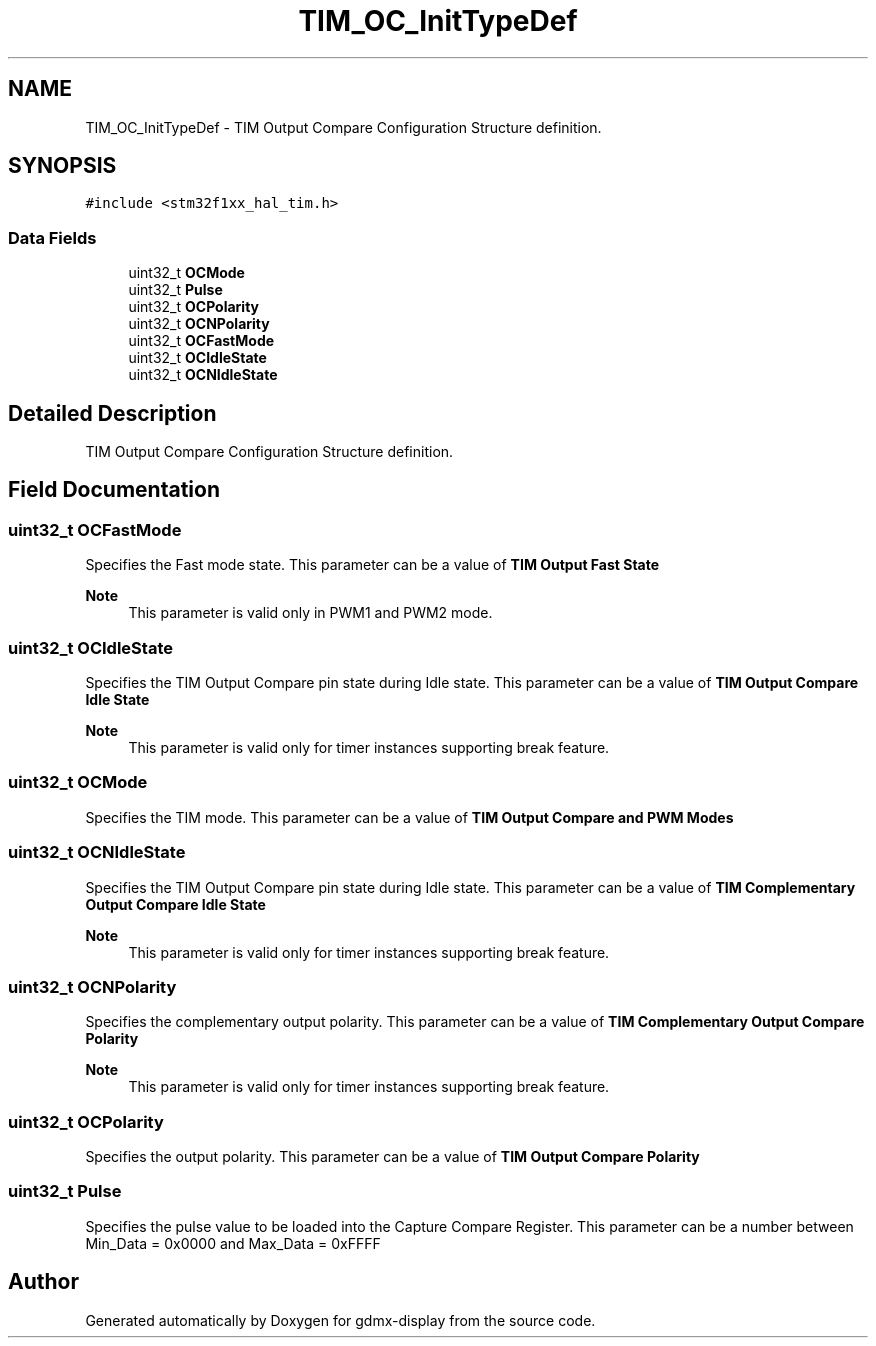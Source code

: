 .TH "TIM_OC_InitTypeDef" 3 "Mon May 24 2021" "gdmx-display" \" -*- nroff -*-
.ad l
.nh
.SH NAME
TIM_OC_InitTypeDef \- TIM Output Compare Configuration Structure definition\&.  

.SH SYNOPSIS
.br
.PP
.PP
\fC#include <stm32f1xx_hal_tim\&.h>\fP
.SS "Data Fields"

.in +1c
.ti -1c
.RI "uint32_t \fBOCMode\fP"
.br
.ti -1c
.RI "uint32_t \fBPulse\fP"
.br
.ti -1c
.RI "uint32_t \fBOCPolarity\fP"
.br
.ti -1c
.RI "uint32_t \fBOCNPolarity\fP"
.br
.ti -1c
.RI "uint32_t \fBOCFastMode\fP"
.br
.ti -1c
.RI "uint32_t \fBOCIdleState\fP"
.br
.ti -1c
.RI "uint32_t \fBOCNIdleState\fP"
.br
.in -1c
.SH "Detailed Description"
.PP 
TIM Output Compare Configuration Structure definition\&. 
.SH "Field Documentation"
.PP 
.SS "uint32_t OCFastMode"
Specifies the Fast mode state\&. This parameter can be a value of \fBTIM Output Fast State\fP 
.PP
\fBNote\fP
.RS 4
This parameter is valid only in PWM1 and PWM2 mode\&. 
.RE
.PP

.SS "uint32_t OCIdleState"
Specifies the TIM Output Compare pin state during Idle state\&. This parameter can be a value of \fBTIM Output Compare Idle State\fP 
.PP
\fBNote\fP
.RS 4
This parameter is valid only for timer instances supporting break feature\&. 
.RE
.PP

.SS "uint32_t OCMode"
Specifies the TIM mode\&. This parameter can be a value of \fBTIM Output Compare and PWM Modes\fP 
.SS "uint32_t OCNIdleState"
Specifies the TIM Output Compare pin state during Idle state\&. This parameter can be a value of \fBTIM Complementary Output Compare Idle State\fP 
.PP
\fBNote\fP
.RS 4
This parameter is valid only for timer instances supporting break feature\&. 
.RE
.PP

.SS "uint32_t OCNPolarity"
Specifies the complementary output polarity\&. This parameter can be a value of \fBTIM Complementary Output Compare Polarity\fP 
.PP
\fBNote\fP
.RS 4
This parameter is valid only for timer instances supporting break feature\&. 
.RE
.PP

.SS "uint32_t OCPolarity"
Specifies the output polarity\&. This parameter can be a value of \fBTIM Output Compare Polarity\fP 
.SS "uint32_t Pulse"
Specifies the pulse value to be loaded into the Capture Compare Register\&. This parameter can be a number between Min_Data = 0x0000 and Max_Data = 0xFFFF 

.SH "Author"
.PP 
Generated automatically by Doxygen for gdmx-display from the source code\&.
